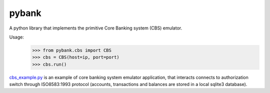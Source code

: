 pybank
=======

A python library that implements the primitive Core Banking system (CBS) emulator.

Usage:
 >>> from pybank.cbs import CBS
 >>> cbs = CBS(host=ip, port=port)
 >>> cbs.run()

cbs_example.py_ is an example of core banking system emulator application, that interacts connects to authorization switch through ISO8583:1993 protocol (accounts, transactions and balances are stored in a local sqlite3 database).

.. _cbs_example.py: https://github.com/timgabets/pybank/tree/master/examples/cbs_example.py

